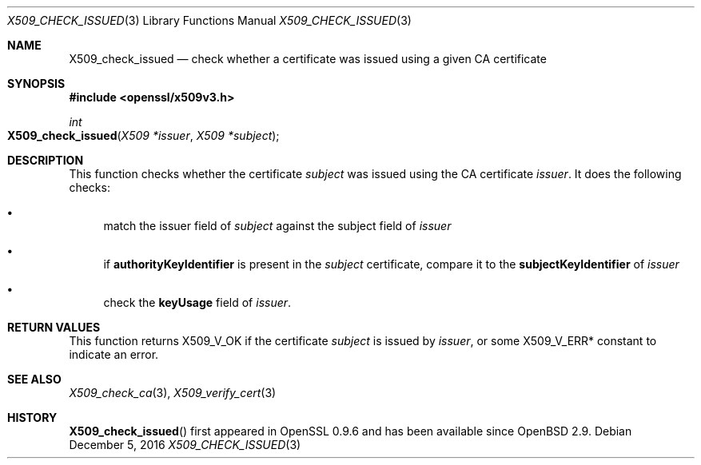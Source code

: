 .\"	$OpenBSD: X509_check_issued.3,v 1.2 2016/12/05 16:38:24 jmc Exp $
.\"	OpenSSL 99d63d46 Oct 26 13:56:48 2016 -0400
.\"
.\" This file was written by Victor B. Wagner <vitus@cryptocom.ru>.
.\" Copyright (c) 2015 The OpenSSL Project.  All rights reserved.
.\"
.\" Redistribution and use in source and binary forms, with or without
.\" modification, are permitted provided that the following conditions
.\" are met:
.\"
.\" 1. Redistributions of source code must retain the above copyright
.\"    notice, this list of conditions and the following disclaimer.
.\"
.\" 2. Redistributions in binary form must reproduce the above copyright
.\"    notice, this list of conditions and the following disclaimer in
.\"    the documentation and/or other materials provided with the
.\"    distribution.
.\"
.\" 3. All advertising materials mentioning features or use of this
.\"    software must display the following acknowledgment:
.\"    "This product includes software developed by the OpenSSL Project
.\"    for use in the OpenSSL Toolkit. (http://www.openssl.org/)"
.\"
.\" 4. The names "OpenSSL Toolkit" and "OpenSSL Project" must not be used to
.\"    endorse or promote products derived from this software without
.\"    prior written permission. For written permission, please contact
.\"    openssl-core@openssl.org.
.\"
.\" 5. Products derived from this software may not be called "OpenSSL"
.\"    nor may "OpenSSL" appear in their names without prior written
.\"    permission of the OpenSSL Project.
.\"
.\" 6. Redistributions of any form whatsoever must retain the following
.\"    acknowledgment:
.\"    "This product includes software developed by the OpenSSL Project
.\"    for use in the OpenSSL Toolkit (http://www.openssl.org/)"
.\"
.\" THIS SOFTWARE IS PROVIDED BY THE OpenSSL PROJECT ``AS IS'' AND ANY
.\" EXPRESSED OR IMPLIED WARRANTIES, INCLUDING, BUT NOT LIMITED TO, THE
.\" IMPLIED WARRANTIES OF MERCHANTABILITY AND FITNESS FOR A PARTICULAR
.\" PURPOSE ARE DISCLAIMED.  IN NO EVENT SHALL THE OpenSSL PROJECT OR
.\" ITS CONTRIBUTORS BE LIABLE FOR ANY DIRECT, INDIRECT, INCIDENTAL,
.\" SPECIAL, EXEMPLARY, OR CONSEQUENTIAL DAMAGES (INCLUDING, BUT
.\" NOT LIMITED TO, PROCUREMENT OF SUBSTITUTE GOODS OR SERVICES;
.\" LOSS OF USE, DATA, OR PROFITS; OR BUSINESS INTERRUPTION)
.\" HOWEVER CAUSED AND ON ANY THEORY OF LIABILITY, WHETHER IN CONTRACT,
.\" STRICT LIABILITY, OR TORT (INCLUDING NEGLIGENCE OR OTHERWISE)
.\" ARISING IN ANY WAY OUT OF THE USE OF THIS SOFTWARE, EVEN IF ADVISED
.\" OF THE POSSIBILITY OF SUCH DAMAGE.
.\"
.Dd $Mdocdate: December 5 2016 $
.Dt X509_CHECK_ISSUED 3
.Os
.Sh NAME
.Nm X509_check_issued
.Nd check whether a certificate was issued using a given CA certificate
.Sh SYNOPSIS
.In openssl/x509v3.h
.Ft int
.Fo X509_check_issued
.Fa "X509 *issuer"
.Fa "X509 *subject"
.Fc
.Sh DESCRIPTION
This function checks whether the certificate
.Fa subject
was issued using the CA certificate
.Fa issuer .
It does the following checks:
.Bl -bullet
.It
match the issuer field of
.Fa subject
against the subject field of
.Fa issuer
.It
if
.Sy authorityKeyIdentifier
is present in the
.Fa subject
certificate,
compare it to the
.Sy subjectKeyIdentifier
of
.Fa issuer
.It
check the
.Sy keyUsage
field of
.Fa issuer .
.El
.Sh RETURN VALUES
This function returns
.Dv X509_V_OK
if the certificate
.Fa subject
is issued by
.Fa issuer ,
or some
.Dv X509_V_ERR*
constant to indicate an error.
.Sh SEE ALSO
.Xr X509_check_ca 3 ,
.Xr X509_verify_cert 3
.Sh HISTORY
.Fn X509_check_issued
first appeared in OpenSSL 0.9.6 and has been available since
.Ox 2.9 .
